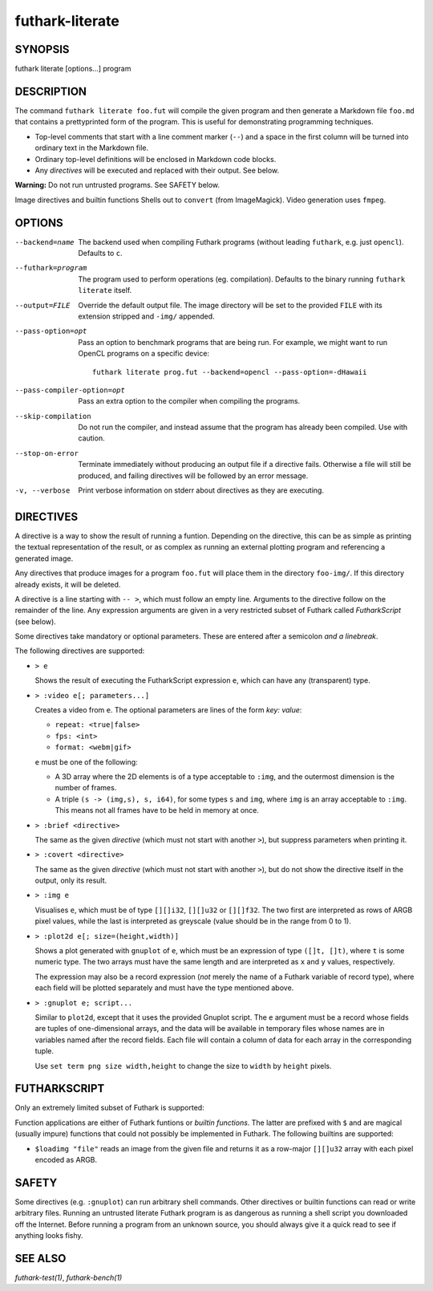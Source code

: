 .. role:: ref(emphasis)

.. _futhark-literate(1):

================
futhark-literate
================

SYNOPSIS
========

futhark literate [options...] program

DESCRIPTION
===========

The command ``futhark literate foo.fut`` will compile the given
program and then generate a Markdown file ``foo.md`` that contains a
prettyprinted form of the program.  This is useful for demonstrating
programming techniques.

* Top-level comments that start with a line comment marker (``--``)
  and a space in the first column will be turned into ordinary text in
  the Markdown file.

* Ordinary top-level definitions will be enclosed in Markdown code
  blocks.

* Any *directives* will be executed and replaced with their output.
  See below.

**Warning:** Do not run untrusted programs.  See SAFETY below.

Image directives and builtin functions Shells out to ``convert`` (from
ImageMagick).  Video generation uses ``fmpeg``.

OPTIONS
=======

--backend=name

  The backend used when compiling Futhark programs (without leading
  ``futhark``, e.g. just ``opencl``).  Defaults to ``c``.

--futhark=program

  The program used to perform operations (eg. compilation).  Defaults
  to the binary running ``futhark literate`` itself.

--output=FILE

  Override the default output file.  The image directory will be set
  to the provided ``FILE`` with its extension stripped and ``-img/``
  appended.

--pass-option=opt

  Pass an option to benchmark programs that are being run.  For
  example, we might want to run OpenCL programs on a specific device::

    futhark literate prog.fut --backend=opencl --pass-option=-dHawaii

--pass-compiler-option=opt

  Pass an extra option to the compiler when compiling the programs.

--skip-compilation

  Do not run the compiler, and instead assume that the program has
  already been compiled.  Use with caution.

--stop-on-error

  Terminate immediately without producing an output file if a
  directive fails.  Otherwise a file will still be produced, and
  failing directives will be followed by an error message.

-v, --verbose

  Print verbose information on stderr about directives as they are
  executing.

DIRECTIVES
==========

A directive is a way to show the result of running a funtion.
Depending on the directive, this can be as simple as printing the
textual representation of the result, or as complex as running an
external plotting program and referencing a generated image.

Any directives that produce images for a program ``foo.fut`` will
place them in the directory ``foo-img/``.  If this directory already
exists, it will be deleted.

A directive is a line starting with ``-- >``, which must follow an
empty line.  Arguments to the directive follow on the remainder of the
line.  Any expression arguments are given in a very restricted subset
of Futhark called *FutharkScript* (see below).

Some directives take mandatory or optional parameters.  These are
entered after a semicolon *and a linebreak*.

The following directives are supported:

* ``> e``

  Shows the result of executing the FutharkScript expression ``e``,
  which can have any (transparent) type.

* ``> :video e[; parameters...]``

  Creates a video from ``e``.  The optional parameters are lines of
  the form *key: value*:

  * ``repeat: <true|false>``

  * ``fps: <int>``

  * ``format: <webm|gif>``

  ``e`` must be one of the following:

  * A 3D array where the 2D elements is of a type acceptable to
    ``:img``, and the outermost dimension is the number of frames.

  * A triple ``(s -> (img,s), s, i64)``, for some types ``s`` and
    ``img``, where ``img`` is an array acceptable to ``:img``.  This
    means not all frames have to be held in memory at once.

* ``> :brief <directive>``

  The same as the given *directive* (which must not start with another
  ``>``), but suppress parameters when printing it.

* ``> :covert <directive>``

  The same as the given *directive* (which must not start with another
  ``>``), but do not show the directive itself in the output, only its
  result.

* ``> :img e``

  Visualises ``e``, which must be of type ``[][]i32``, ``[][]u32`` or
  ``[][]f32``. The two first are interpreted as rows of ARGB pixel
  values, while the last is interpreted as greyscale (value should be
  in the range from 0 to 1).

* ``> :plot2d e[; size=(height,width)]``

  Shows a plot generated with ``gnuplot`` of ``e``, which must be an
  expression of type ``([]t, []t)``, where ``t`` is some numeric type.
  The two arrays must have the same length and are interpreted as
  ``x`` and ``y`` values, respectively.

  The expression may also be a record expression (*not* merely the
  name of a Futhark variable of record type), where each field will be
  plotted separately and must have the type mentioned above.

* ``> :gnuplot e; script...``

  Similar to ``plot2d``, except that it uses the provided Gnuplot
  script.  The ``e`` argument must be a record whose fields are tuples
  of one-dimensional arrays, and the data will be available in
  temporary files whose names are in variables named after the record
  fields.  Each file will contain a column of data for each array in
  the corresponding tuple.

  Use ``set term png size width,height`` to change the size to
  ``width`` by ``height`` pixels.

FUTHARKSCRIPT
=============

Only an extremely limited subset of Futhark is supported:

.. productionlist::
   scriptexp:   `fun` `scriptexp`*
            : | "(" `scriptexp` ")"
            : | "(" `scriptexp` ( "," `scriptexp` )+ ")"
            : | "{" "}"
            : | "{" (`id` = `scriptexp`) ("," `id` = `scriptexp`)* "}"
            : | `literal`
   fun:  `id` | "$" `id`

Function applications are either of Futhark funtions or *builtin
functions*.  The latter are prefixed with ``$`` and are magical
(usually impure) functions that could not possibly be implemented in
Futhark.  The following builtins are supported:

* ``$loadimg "file"`` reads an image from the given file and returns
  it as a row-major ``[][]u32`` array with each pixel encoded as ARGB.

SAFETY
======

Some directives (e.g. ``:gnuplot``) can run arbitrary shell commands.
Other directives or builtin functions can read or write arbitrary
files.  Running an untrusted literate Futhark program is as dangerous
as running a shell script you downloaded off the Internet.  Before
running a program from an unknown source, you should always give it a
quick read to see if anything looks fishy.

SEE ALSO
========

:ref:`futhark-test(1)`, :ref:`futhark-bench(1)`

